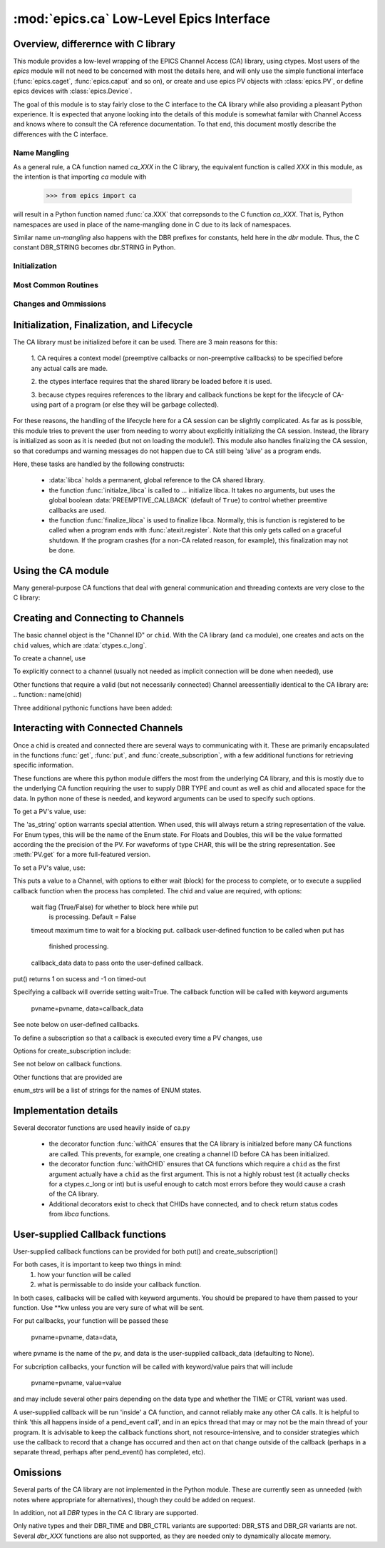 =============================
:mod:`epics.ca` Low-Level Epics Interface
=============================

Overview, differernce with C library
====================================

This module provides a low-level wrapping of the EPICS Channel Access (CA)
library, using ctypes.  Most users of the `epics` module will not need to
be concerned with most the details here, and will only use the simple
functional interface (:func:`epics.caget`, :func:`epics.caput` and so on),
or create and use epics PV objects with :class:`epics.PV`, or define epics
devices with :class:`epics.Device`. 

The goal of this module is to stay fairly close to the C interface to the
CA library while also providing a pleasant Python experience.  It is
expected that anyone looking into the details of this module is somewhat
familar with Channel Access and knows where to consult the CA reference
documentation.  To that end, this document mostly describe the differences
with the C interface.


Name Mangling
~~~~~~~~~~~~~

As a general rule, a CA function named `ca_XXX` in the C library, the
equivalent function is called `XXX` in this module, as the intention is
that importing `ca` module with

    >>> from epics import ca

will result in a Python function named :func:`ca.XXX` that correpsonds to
the C function `ca_XXX`.
That is, Python namespaces are used in place of the name-mangling done in C
due to its lack of namespaces.

Similar name *un-mangling* also happens with the DBR prefixes for
constants, held here in the `dbr` module.  Thus, the C constant DBR_STRING
becomes dbr.STRING in Python.

Initialization
~~~~~~~~~~~~~~

Most Common Routines
~~~~~~~~~~~~~~~~~~~~

Changes and Ommissions
~~~~~~~~~~~~~~~~~~~~~~



Initialization, Finalization, and Lifecycle
===========================================

.. module:: ca
   :synopsis: low-level Channel Access  module.

The CA library must be initialized before it can be used.  There are 3 main
reasons for this: 

  1. CA requires a context model (preemptive callbacks or  non-preemptive
  callbacks) to be specified before any actual calls are  made. 

  2. the ctypes interface requires that the shared library be loaded
  before it is used.

  3. because ctypes requires references to the library and callback
  functions be kept for the lifecycle of CA-using part of a program (or
  else they will be garbage collected). 

For these reasons, the handling of the lifecycle here for a CA session can
be slightly complicated.  As far as is possible, this module tries to
prevent the user from needing to worry about explicitly initializing the CA
session.  Instead, the library is initialized as soon as it is needed (but
not on loading the module!).  This module also handles finalizing the CA
session, so that coredumps and warning messages do not happen due to CA
still being 'alive' as a program ends.

Here, these tasks are handled by the following constructs:

   * :data:`libca` holds a permanent, global reference to the CA shared
     library.

   * the function :func:`initialze_libca` is called to ... initialize
     libca.  It takes no arguments, but uses the global boolean
     :data:`PREEMPTIVE_CALLBACK` (default of ``True``) to control whether
     preemtive callbacks are used.

   * the function :func:`finalize_libca` is used to finalize libca.
     Normally, this is function is registered to be called when a program
     ends with :func:`atexit.register`.  Note that this only gets called on
     a graceful shutdown. If the program crashes (for a non-CA related
     reason, for example), this finalization may not be done.
       

.. data:: PREEMPTIVE_CALLBACK 

   sets whether preemptive callbacks will be used.  The default value is
   ``True``.  This **MUST** be set before any other use of the CA library.

   With preemptive callbacks enabled, EPICS communication will
   not require client code to continually poll for changes.  

   More information on 

Using the CA module
====================

Many general-purpose CA functions that deal with general communication and
threading contexts are very close to the C library:

.. function::  context_create(context=0)

.. function::  context_destroy()

.. function::  attach_context(context)

.. function::  detach_context()

.. function::  current_context()

.. function::  client_status(context,level)

.. function::  message(status)

.. function::  flush_io()

.. function::  pend_io(t=1.0)

.. function::  pend_event(t=1.e-5)

.. function::  poll(ev=1.e-4,io=1.0)

     A notable addition the function which is equivalent to::
    
         pend_event(ev) 
	 pend_io_(io)


Creating and Connecting to Channels
===================================

The basic channel object is the "Channel ID" or ``chid``.  With the CA
library (and ``ca`` module), one creates and acts on the ``chid`` values, which are
:data:`ctypes.c_long`.

To create a channel, use

.. function:: create_channel(pvname,connect=False,userfcn=None)
   
    *pvname*   
      the name of the PV to create.
    *connect* 
     (True/False) whether to (try to) connnect now.
    *userfcn*
      a Python callback function to be called when the
      connection state changes.   This function should be
      prepared to accept keyword arguments of
      
         * `pvname`  name of pv
         * `chid`    chid value 
         * `conn`    True/False:  whether channel is connected.

   This returns a ``chid``.  Here


    Internally, a connection callback is used so that you should
    not need to explicitly connect to a channel.

To explicitly connect to a channel (usually not needed as implicit connection
will be done when needed), use

.. function:: connect_channel(chid,timeout=None,verbose=False,force=True)

  
   This explicitly tries to connect to a channel, waiting up to timeout for a
   channel to connect.  It returns the connection state.

    Normally, channels will connect very fast, and the connection callback
    will succeed the first time.

    For un-connected Channels (that are nevertheless queried), the 'ts'
    (timestamp of last connecion attempt) and 'failures' (number of failed
    connection attempts) from the _cache will be used to prevent spending too
    much time waiting for a connection that may never happen.

Other functions that require a valid (but not necessarily connected) Channel areessentially identical to the CA library are:
.. function::   name(chid)

.. function::     host_name(chid)

.. function::     element_count(chid)

.. function::     read_access(chid)

.. function::     write_access(chid)

.. function::     field_type(chid)

.. function::     clear_channel(chid)

.. function::     state(chid)

Three additional pythonic functions have been added:

.. function::     isConnected(chid)

   returns (dbr.CS_CONN==state(chid)) ie True or False for a connected, 
   unconnected channel

.. function:: access(chid)

   returns (read_access(chid) + 2 * write_access(chid))

.. function::    promote_type(chid,use_time=False,use_ctrl=False)

  which promotes the native field type of a chid to its TIME or CTRL variant


..  data::  _cache

    The ca module keeps a global cache of Channels that holds connection
    status and a bit of internal information for all known PVs.  This cache
    is not intended for general use, .... but ...

.. function:: show_cache(print_out=True)

   this function will print out a listing of PVs in the current session to
   standard output.  Use the *print_out=False* option to be returned the
   listing instead of having it printed. 


Interacting with Connected Channels
===================================

Once a chid is created and connected there are several ways to
communicating with it.  These are primarily encapsulated in the functions
:func:`get`, :func:`put`, and :func:`create_subscription`, with a few
additional functions for retrieving specific information.

These functions are where this python module differs the most from the
underlying CA library, and this is mostly due to the underlying CA function
requiring the user to supply DBR TYPE and count as well as chid and allocated
space for the data.  In python none of these is needed, and keyword arguments
can be used to specify such options.

To get a PV's value, use:

.. method::    get(chid[, ftype=None[, as_string=False[, as_numpy=False]]])

   This returns the current value for a Channel. Note that there is not a separate form for array data.

   :param chid:  channel ID
   :type  chid:  ctypes.c_long
   :param ftype:  field type to use (native type is default)
   :type ftype:  integer
   :param as_string:  whether to return the string representation of the
       value.  This is not nearly as full-featured as *as_string* for :meth:`PV.get`.
   :type as_string:  True/False
   :param as_numpy:  whether to return the Numerical Python representation
       for array / waveform data.  This is only applied if numpy can be imported.
   :type as_numpy:  True/False



The 'as_string' option warrants special attention.  When used, this will
always return a string representation of the value.  For Enum types, this will
be the name of the Enum state. For Floats and Doubles, this will be the value
formatted according the the precision of the PV.  For waveforms of type CHAR,
this will be the string representation.  See :meth:`PV.get` for a more
full-featured version.

To set a PV's value, use:

.. function::  put(chid, value, wait=False, timeout=20, callback=None,callback_data=None) 

This puts a value to a Channel, with options to either wait (block) for the
process to complete, or to execute a supplied callback function when the
process has completed.  The chid and value are required, with options:

       wait        flag (True/False) for whether to block here while put
                     is processing.  Default = False
       timeout   maximum time to wait for a blocking put.
       callback  user-defined function to be called when put has
                     finished processing.
       callback_data data to pass onto the user-defined callback.

put() returns 1 on sucess and -1 on timed-out

Specifying a callback will override setting wait=True.  The callback function
will be called with keyword arguments
     pvname=pvname, data=callback_data
See note below on user-defined callbacks.

To define a subscription so that a callback is executed every time a PV changes,
use

.. function::   create_subscription(chid, use_time=False,use_ctrl=False,  mask=7, userfcn=None)

    :param use_time:  whether to use the TIME variant for the PV type
    :type use_time: True/False
    :param use_ctrl:  whether to use the CTRL variant for the PV type
    :type use_ctrl: True/False
    :param  mask:  integer bitmask to control which changes result in a     callback   
    :type mask:  integer
    :param userfcn:   user-supplied callback function
    :type userfcn:  callable or None
      
    :rtype: tuple containing *(callback_ref, user_arg_ref, event_id, ret_val)*
   
   The returned value contains *callback_ref* are *user_arg_ref* which are
   references that should be kept for as long as the subscription lives.
   *event_id* is the id for the event (useful for clearing a subscription),
   and *ret_val* is the return value of the CA library call
   :func:`ca_create_subscription`.

Options for create_subscription include:

See not below on callback functions.

.. function: clear_subscription(event_id)
   
   clears a subscription given its *event_id*.

Other functions that are provided are

.. function:  get_precision(chid)

   return the precision of a channel.  For channels with native type other
   than FLOAT or DOUBLE, this will be 0

.. function: get_enum_strings(chid)

    return the list of names for ENUM states of a Channel.  Returns  None
    for non-ENUM Channels.

.. function: get_ctrlvars(chid) 

    returns a dictionary of CTRL fields for a Channel.  Depending on  the
    native type, the keys in this dictionary may include

        status severity precision units enum_strs upper_disp_limit
        lower_disp_limit upper_alarm_limit lower_alarm_limit
        upper_warning_limit lower_warning_limit upper_ctrl_limit
        lower_ctrl_limit
        
enum_strs will be a  list of strings for the names of ENUM states.

..  _ca-implementation-label:

Implementation details
==============================

Several decorator functions are used heavily inside of ca.py

   * the decorator function :func:`withCA` ensures that the CA library is
     initialzed before many CA functions are called.  This prevents, for
     example, one creating a channel ID before CA has been initialized.
   
   * the decorator function :func:`withCHID` ensures that CA functions
     which require a ``chid`` as the first argument actually have a
     ``chid`` as the first argument.  This is not a highly robust test (it
     actually checks for a ctypes.c_long or int) but is useful enough to
     catch most errors before they would cause a crash of the CA library.

   * Additional decorators exist to check that CHIDs have connected, and to
     check return status codes from `libca` functions.


..  function:: withConnectedCHID 

    which ensures that the first argument of a function is a connected
    ``chid``.  This test is (intended to be) robust, and will (try to) make
    sure a ``chid`` is actually connected before calling the decorated
    function.
   
..  _ca-callbacks-label:
       
User-supplied Callback functions
================================

User-supplied callback functions can be provided for both put() and create_subscription()

For both cases, it is important to keep two things in mind:
    1)   how your function will be called
    2)   what is permissable to do inside your callback function.

In both cases, callbacks will be called with keyword arguments.  You should be
prepared to have them passed to your function.  Use **kw unless you are very
sure of what will be sent.

For put callbacks, your function will be passed these

    pvname=pvname, data=data,

where pvname is the name of the pv, and data is the user-supplied
callback_data (defaulting to None).

For subcription callbacks, your function will be called with keyword/value
pairs that will include
    pvname=pvname,  value=value
and may include several other pairs depending on the data type and whether the
TIME or CTRL variant was used.

A user-supplied callback will be run 'inside' a CA function, and cannot
reliably make any other CA calls.  It is helpful to think 'this all happens
inside of a pend_event call', and in an epics thread that may or may not be
the main thread of your program.  It is advisable to keep the callback
functions short, not resource-intensive, and to consider strategies which use
the callback to record that a change has occurred and then act on that change
outside of the callback (perhaps in a separate thread, perhaps after
pend_event() has completed, etc).

    
Omissions
=========

Several parts of the CA library are not implemented in the Python module.
These are currently seen as unneeded (with notes where appropriate for
alternatives), though they could be added on request.  

.. function::  ca_add_exception_event
   
   *Not implemented*: Python exceptions are raised where appropriate and
   can be used in user code. 

.. function:: ca_add_fd_registration

   *Not implemented* 
   
.. function:: ca_replace_access_rights_event

   *Not implemented* 

.. function:: ca_replace_printf_handler

   *Not implemented* 

.. function:: ca_client_status

   *Not implemented* 

.. function:: ca_set_puser

   *Not implemented* : it is easy to pass user-defined data to callbacks as needed.

.. function:: ca_puser

   *Not implemented*: it is easy to pass user-defined data to callbacks as needed.

.. function::  ca_SEVCHK

   *Not implemented*: the Python function :func:`Py_SEVCHK` is
   approximately the same.
.. function::  ca_signal

   *Not implemented*: the Python function :func:`Py_SEVCHK` is
   approximately the same. 

.. function:: ca_test_event

   *Not implemented*:  this appears to be a function for debugging events.
   These are easy enough to simulate by directly calling Python callback
   functions. 

.. function:: ca_dump_dbr

   *Not implemented*

In addition, not all `DBR` types in the CA C library are supported.   

Only native types and their DBR_TIME and DBR_CTRL variants are supported:
DBR_STS and DBR_GR variants are not. Several `dbr_XXX` functions are also
not supported, as they are needed only to dynamically allocate memory.


